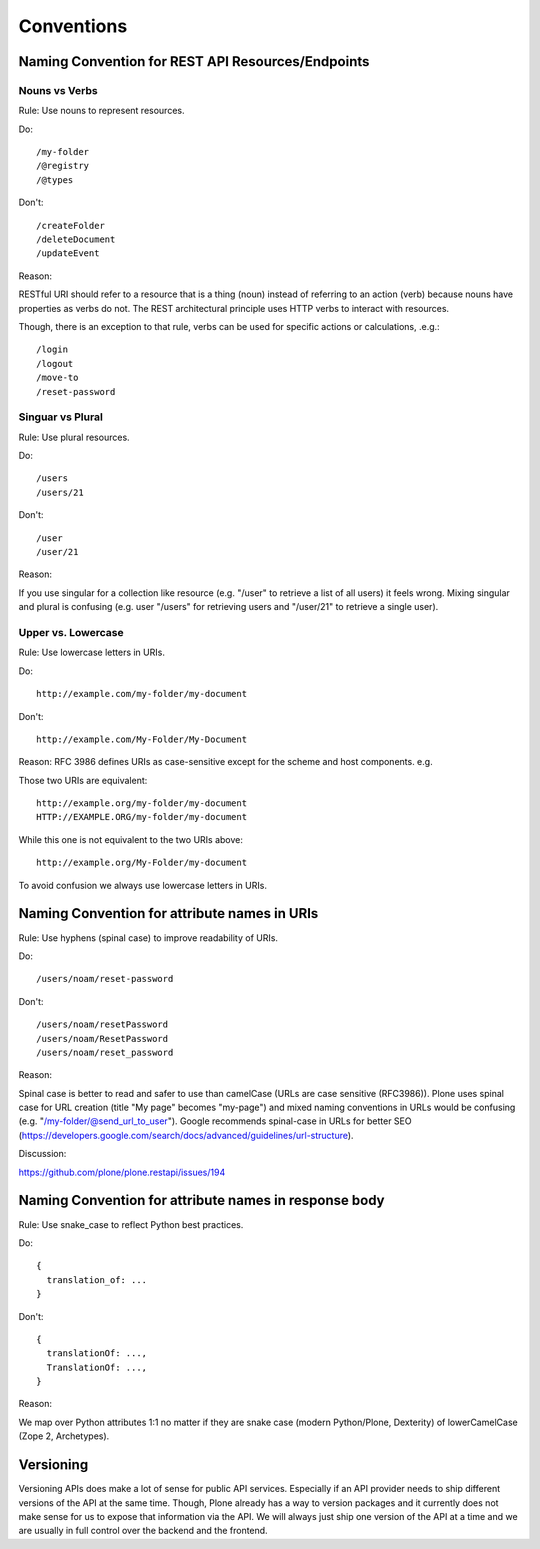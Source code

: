Conventions
===========

Naming Convention for REST API Resources/Endpoints
--------------------------------------------------

Nouns vs Verbs
^^^^^^^^^^^^^^

Rule: Use nouns to represent resources.

Do::

  /my-folder
  /@registry
  /@types

Don't::

  /createFolder
  /deleteDocument
  /updateEvent

Reason:

RESTful URI should refer to a resource that is a thing (noun) instead of
referring to an action (verb) because nouns have properties as verbs do
not. The REST architectural principle uses HTTP verbs to interact with
resources.

Though, there is an exception to that rule, verbs can be used for
specific actions or calculations, .e.g.::

  /login
  /logout
  /move-to
  /reset-password


Singuar vs Plural
^^^^^^^^^^^^^^^^^^

Rule: Use plural resources.

Do::

  /users
  /users/21

Don't::

  /user
  /user/21

Reason:

If you use singular for a collection like resource (e.g. "/user" to
retrieve a list of all users) it feels wrong. Mixing singular and plural
is confusing (e.g. user "/users" for retrieving users and "/user/21" to
retrieve a single user).


Upper vs. Lowercase
^^^^^^^^^^^^^^^^^^^

Rule: Use lowercase letters in URIs.

Do::

  http://example.com/my-folder/my-document

Don't::

  http://example.com/My-Folder/My-Document

Reason: RFC 3986 defines URIs as case-sensitive except for the scheme
and host components. e.g.

Those two URIs are equivalent::

    http://example.org/my-folder/my-document
    HTTP://EXAMPLE.ORG/my-folder/my-document

While this one is not equivalent to the two URIs above::

    http://example.org/My-Folder/my-document

To avoid confusion we always use lowercase letters in URIs.


Naming Convention for attribute names in URIs
---------------------------------------------

Rule: Use hyphens (spinal case) to improve readability of URIs.

Do::

    /users/noam/reset-password

Don't::

    /users/noam/resetPassword
    /users/noam/ResetPassword
    /users/noam/reset_password

Reason:

Spinal case is better to read and safer to use than camelCase (URLs are case sensitive (RFC3986)).
Plone uses spinal case for URL creation (title "My page" becomes "my-page") and mixed naming conventions in URLs would be confusing (e.g. "/my-folder/@send_url_to_user").
Google recommends spinal-case in URLs for better SEO (https://developers.google.com/search/docs/advanced/guidelines/url-structure).

Discussion:

https://github.com/plone/plone.restapi/issues/194


Naming Convention for attribute names in response body
------------------------------------------------------

Rule: Use snake_case to reflect Python best practices.

Do::

    {
      translation_of: ...
    }

Don't::

    {
      translationOf: ...,
      TranslationOf: ...,
    }

Reason:

We map over Python attributes 1:1 no matter if they are snake case (modern Python/Plone, Dexterity) of lowerCamelCase (Zope 2, Archetypes).


Versioning
----------

Versioning APIs does make a lot of sense for public API services.
Especially if an API provider needs to ship different versions of the API at the same time.
Though, Plone already has a way to version packages and it currently does not make sense for us to expose that information via the API.
We will always just ship one version of the API at a time and we are usually in full control over the backend and the frontend.
